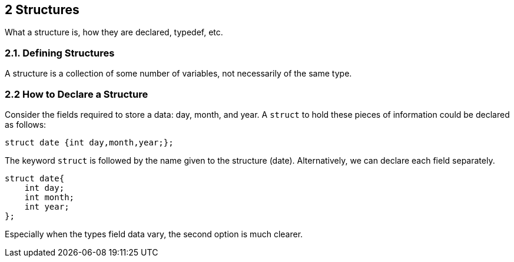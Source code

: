 == 2 Structures

What a structure is, how they are declared, typedef, etc.

=== 2.1. Defining Structures

A structure is a collection of some number of variables, not necessarily of the same type.

=== 2.2 How to Declare a Structure

Consider the fields required to store a data: day, month, and year. A `struct` to hold these pieces of information could be declared as follows:

[source]
----
struct date {int day,month,year;};
----

The keyword `struct` is followed by the name given to the structure (date). Alternatively, we can declare each field separately.

[source]
----
struct date{
    int day;
    int month;
    int year;
};
----

Especially when the types field data vary, the second option is much clearer.

